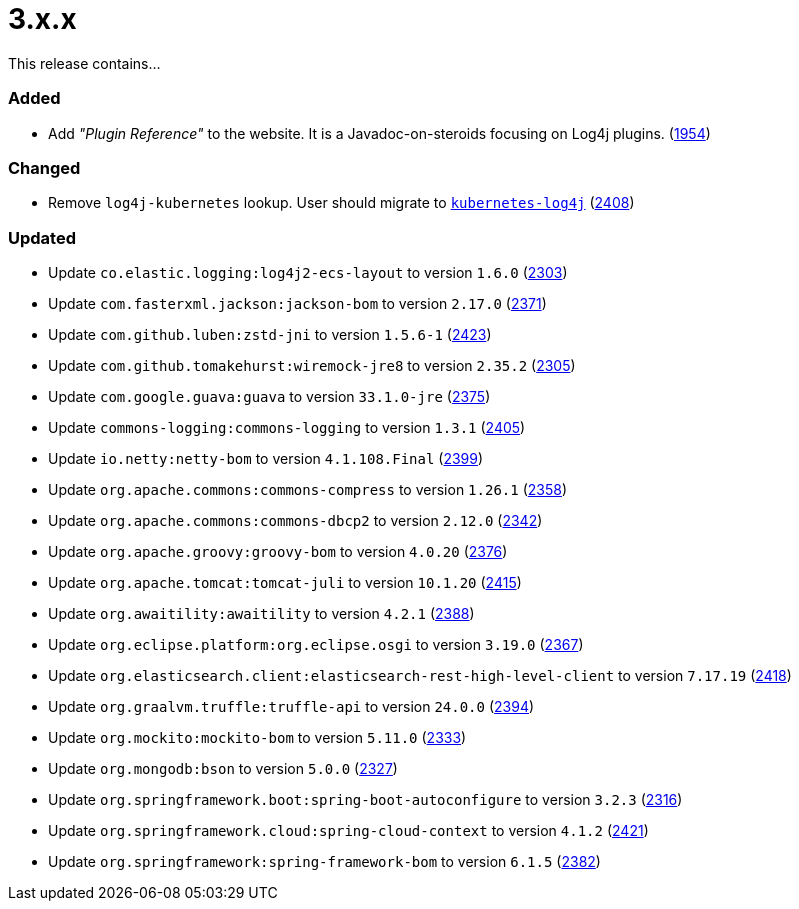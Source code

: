 ////
    Licensed to the Apache Software Foundation (ASF) under one or more
    contributor license agreements.  See the NOTICE file distributed with
    this work for additional information regarding copyright ownership.
    The ASF licenses this file to You under the Apache License, Version 2.0
    (the "License"); you may not use this file except in compliance with
    the License.  You may obtain a copy of the License at

         https://www.apache.org/licenses/LICENSE-2.0

    Unless required by applicable law or agreed to in writing, software
    distributed under the License is distributed on an "AS IS" BASIS,
    WITHOUT WARRANTIES OR CONDITIONS OF ANY KIND, either express or implied.
    See the License for the specific language governing permissions and
    limitations under the License.
////

= 3.x.x

This release contains...


[#release-notes-3-x-x-added]
=== Added

* Add _"Plugin Reference"_ to the website. It is a Javadoc-on-steroids focusing on Log4j plugins. (https://github.com/apache/logging-log4j2/issues/1954[1954])

[#release-notes-3-x-x-changed]
=== Changed

* Remove `log4j-kubernetes` lookup. User should migrate to https://github.com/fabric8io/kubernetes-client/blob/main/doc/KubernetesLog4j.md[`kubernetes-log4j`] (https://github.com/apache/logging-log4j2/pull/2408[2408])

[#release-notes-3-x-x-updated]
=== Updated

* Update `co.elastic.logging:log4j2-ecs-layout` to version `1.6.0` (https://github.com/apache/logging-log4j2/pull/2303[2303])
* Update `com.fasterxml.jackson:jackson-bom` to version `2.17.0` (https://github.com/apache/logging-log4j2/pull/2371[2371])
* Update `com.github.luben:zstd-jni` to version `1.5.6-1` (https://github.com/apache/logging-log4j2/pull/2423[2423])
* Update `com.github.tomakehurst:wiremock-jre8` to version `2.35.2` (https://github.com/apache/logging-log4j2/pull/2305[2305])
* Update `com.google.guava:guava` to version `33.1.0-jre` (https://github.com/apache/logging-log4j2/pull/2375[2375])
* Update `commons-logging:commons-logging` to version `1.3.1` (https://github.com/apache/logging-log4j2/pull/2405[2405])
* Update `io.netty:netty-bom` to version `4.1.108.Final` (https://github.com/apache/logging-log4j2/pull/2399[2399])
* Update `org.apache.commons:commons-compress` to version `1.26.1` (https://github.com/apache/logging-log4j2/pull/2358[2358])
* Update `org.apache.commons:commons-dbcp2` to version `2.12.0` (https://github.com/apache/logging-log4j2/pull/2342[2342])
* Update `org.apache.groovy:groovy-bom` to version `4.0.20` (https://github.com/apache/logging-log4j2/pull/2376[2376])
* Update `org.apache.tomcat:tomcat-juli` to version `10.1.20` (https://github.com/apache/logging-log4j2/pull/2415[2415])
* Update `org.awaitility:awaitility` to version `4.2.1` (https://github.com/apache/logging-log4j2/pull/2388[2388])
* Update `org.eclipse.platform:org.eclipse.osgi` to version `3.19.0` (https://github.com/apache/logging-log4j2/pull/2367[2367])
* Update `org.elasticsearch.client:elasticsearch-rest-high-level-client` to version `7.17.19` (https://github.com/apache/logging-log4j2/pull/2418[2418])
* Update `org.graalvm.truffle:truffle-api` to version `24.0.0` (https://github.com/apache/logging-log4j2/pull/2394[2394])
* Update `org.mockito:mockito-bom` to version `5.11.0` (https://github.com/apache/logging-log4j2/pull/2333[2333])
* Update `org.mongodb:bson` to version `5.0.0` (https://github.com/apache/logging-log4j2/pull/2327[2327])
* Update `org.springframework.boot:spring-boot-autoconfigure` to version `3.2.3` (https://github.com/apache/logging-log4j2/pull/2316[2316])
* Update `org.springframework.cloud:spring-cloud-context` to version `4.1.2` (https://github.com/apache/logging-log4j2/pull/2421[2421])
* Update `org.springframework:spring-framework-bom` to version `6.1.5` (https://github.com/apache/logging-log4j2/pull/2382[2382])
